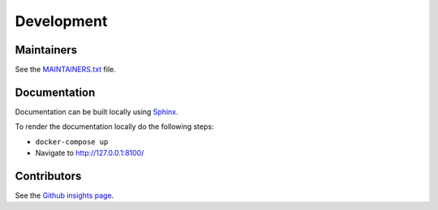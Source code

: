 .. _development:

Development
===========

Maintainers
-----------

See the `MAINTAINERS.txt`_ file.

Documentation
-------------

Documentation can be built locally using `Sphinx`_.

To render the documentation locally do the following steps:

* ``docker-compose up``
* Navigate to `http://127.0.0.1:8100/`_

Contributors
------------

See the `Github insights page`_.

.. _MAINTAINERS.txt: https://github.com/ecphp/eu-login-api-authentication-bundle/blob/master/MAINTAINERS.txt
.. _Github insights page: https://github.com/ecphp/eu-login-api-authentication-bundle/graphs/contributors
.. _Sphinx: https://www.sphinx-doc.org/
.. _http://127.0.0.1:8100/: http://127.0.0.1:8100/
